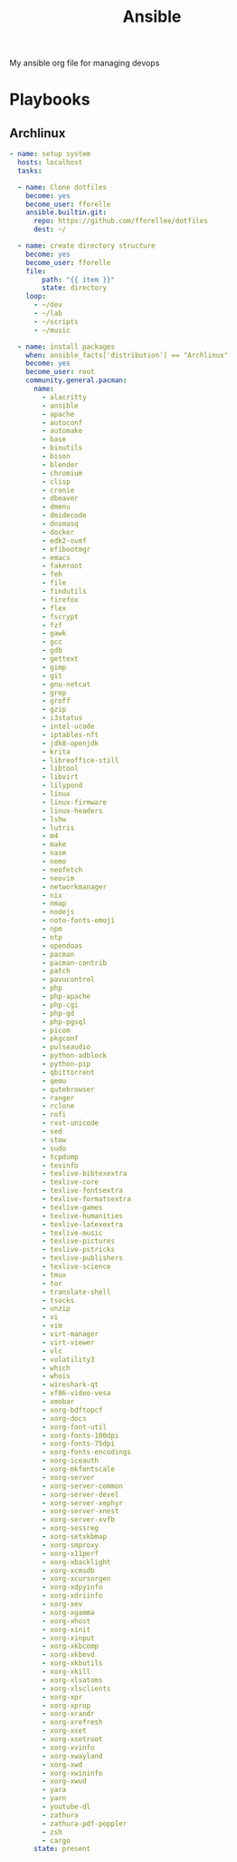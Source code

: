#+title: Ansible
My ansible org file for managing devops
* Playbooks
** Archlinux
#+begin_src yaml
- name: setup system
  hosts: localhost
  tasks:

  - name: Clone dotfiles
    become: yes
    become_user: fforelle
    ansible.builtin.git:
      repo: https://github.com/fforellee/dotfiles
      dest: ~/

  - name: create directory structure
    become: yes
    become_user: fforelle
    file:
        path: "{{ item }}"
        state: directory
    loop:
      - ~/dev
      - ~/lab
      - ~/scripts
      - ~/music

  - name: install packages
    when: ansible_facts['distribution'] == "Archlinux"
    become: yes
    become_user: root
    community.general.pacman:
      name:
        - alacritty
        - ansible
        - apache
        - autoconf
        - automake
        - base
        - binutils
        - bison
        - blender
        - chromium
        - clisp
        - cronie
        - dbeaver
        - dmenu
        - dmidecode
        - dnsmasq
        - docker
        - edk2-ovmf
        - efibootmgr
        - emacs
        - fakeroot
        - feh
        - file
        - findutils
        - firefox
        - flex
        - fscrypt
        - fzf
        - gawk
        - gcc
        - gdb
        - gettext
        - gimp
        - git
        - gnu-netcat
        - grep
        - groff
        - gzip
        - i3status
        - intel-ucode
        - iptables-nft
        - jdk8-openjdk
        - krita
        - libreoffice-still
        - libtool
        - libvirt
        - lilypond
        - linux
        - linux-firmware
        - linux-headers
        - lshw
        - lutris
        - m4
        - make
        - nasm
        - nemo
        - neofetch
        - neovim
        - networkmanager
        - nix
        - nmap
        - nodejs
        - noto-fonts-emoji
        - npm
        - ntp
        - opendoas
        - pacman
        - pacman-contrib
        - patch
        - pavucontrol
        - php
        - php-apache
        - php-cgi
        - php-gd
        - php-pgsql
        - picom
        - pkgconf
        - pulseaudio
        - python-adblock
        - python-pip
        - qbittorrent
        - qemu
        - qutebrowser
        - ranger
        - rclone
        - rofi
        - rxvt-unicode
        - sed
        - stow
        - sudo
        - tcpdump
        - texinfo
        - texlive-bibtexextra
        - texlive-core
        - texlive-fontsextra
        - texlive-formatsextra
        - texlive-games
        - texlive-humanities
        - texlive-latexextra
        - texlive-music
        - texlive-pictures
        - texlive-pstricks
        - texlive-publishers
        - texlive-science
        - tmux
        - tor
        - translate-shell
        - tsocks
        - unzip
        - vi
        - vim
        - virt-manager
        - virt-viewer
        - vlc
        - volatility3
        - which
        - whois
        - wireshark-qt
        - xf86-video-vesa
        - xmobar
        - xorg-bdftopcf
        - xorg-docs
        - xorg-font-util
        - xorg-fonts-100dpi
        - xorg-fonts-75dpi
        - xorg-fonts-encodings
        - xorg-iceauth
        - xorg-mkfontscale
        - xorg-server
        - xorg-server-common
        - xorg-server-devel
        - xorg-server-xephyr
        - xorg-server-xnest
        - xorg-server-xvfb
        - xorg-sessreg
        - xorg-setxkbmap
        - xorg-smproxy
        - xorg-x11perf
        - xorg-xbacklight
        - xorg-xcmsdb
        - xorg-xcursorgen
        - xorg-xdpyinfo
        - xorg-xdriinfo
        - xorg-xev
        - xorg-xgamma
        - xorg-xhost
        - xorg-xinit
        - xorg-xinput
        - xorg-xkbcomp
        - xorg-xkbevd
        - xorg-xkbutils
        - xorg-xkill
        - xorg-xlsatoms
        - xorg-xlsclients
        - xorg-xpr
        - xorg-xprop
        - xorg-xrandr
        - xorg-xrefresh
        - xorg-xset
        - xorg-xsetroot
        - xorg-xvinfo
        - xorg-xwayland
        - xorg-xwd
        - xorg-xwininfo
        - xorg-xwud
        - yara
        - yarn
        - youtube-dl
        - zathura
        - zathura-pdf-poppler
        - zsh
        - cargo
      state: present
#+end_src
